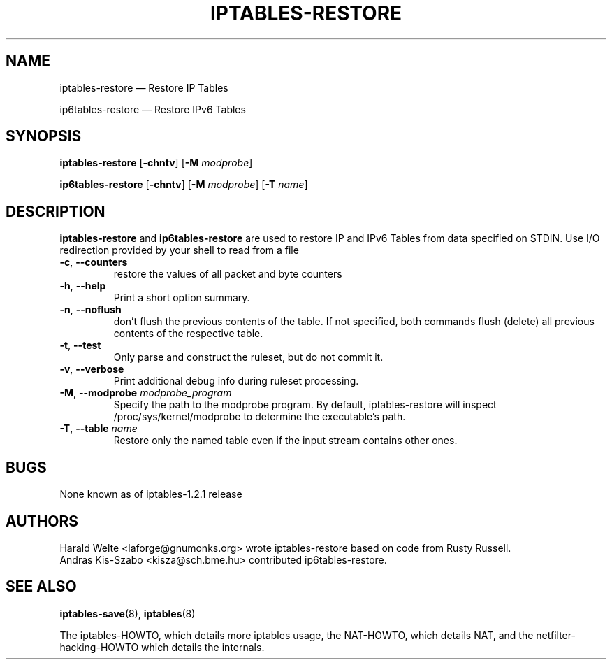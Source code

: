 .TH IPTABLES-RESTORE 8 "" "iptables 1.4.20" "iptables 1.4.20"
.\"
.\" Man page written by Harald Welte <laforge@gnumonks.org>
.\" It is based on the iptables man page.
.\"
.\"	This program is free software; you can redistribute it and/or modify
.\"	it under the terms of the GNU General Public License as published by
.\"	the Free Software Foundation; either version 2 of the License, or
.\"	(at your option) any later version.
.\"
.\"	This program is distributed in the hope that it will be useful,
.\"	but WITHOUT ANY WARRANTY; without even the implied warranty of
.\"	MERCHANTABILITY or FITNESS FOR A PARTICULAR PURPOSE.  See the
.\"	GNU General Public License for more details.
.\"
.\"	You should have received a copy of the GNU General Public License
.\"	along with this program; if not, write to the Free Software
.\"	Foundation, Inc., 675 Mass Ave, Cambridge, MA 02139, USA.
.\"
.\"
.SH NAME
iptables-restore \(em Restore IP Tables
.P
ip6tables-restore \(em Restore IPv6 Tables
.SH SYNOPSIS
\fBiptables\-restore\fP [\fB\-chntv\fP] [\fB\-M\fP \fImodprobe\fP]
.P
\fBip6tables\-restore\fP [\fB\-chntv\fP] [\fB\-M\fP \fImodprobe\fP]
[\fB\-T\fP \fIname\fP]
.SH DESCRIPTION
.PP
.B iptables-restore
and
.B ip6tables-restore
are used to restore IP and IPv6 Tables from data specified on STDIN. Use
I/O redirection provided by your shell to read from a file
.TP
\fB\-c\fR, \fB\-\-counters\fR
restore the values of all packet and byte counters
.TP
\fB\-h\fP, \fB\-\-help\fP
Print a short option summary.
.TP
\fB\-n\fR, \fB\-\-noflush\fR
don't flush the previous contents of the table. If not specified,
both commands flush (delete) all previous contents of the respective table.
.TP
\fB\-t\fP, \fB\-\-test\fP
Only parse and construct the ruleset, but do not commit it.
.TP
\fB\-v\fP, \fB\-\-verbose\fP
Print additional debug info during ruleset processing.
.TP
\fB\-M\fP, \fB\-\-modprobe\fP \fImodprobe_program\fP
Specify the path to the modprobe program. By default, iptables-restore will
inspect /proc/sys/kernel/modprobe to determine the executable's path.
.TP
\fB\-T\fP, \fB\-\-table\fP \fIname\fP
Restore only the named table even if the input stream contains other ones.
.SH BUGS
None known as of iptables-1.2.1 release
.SH AUTHORS
Harald Welte <laforge@gnumonks.org> wrote iptables-restore based on code
from Rusty Russell.
.br
Andras Kis-Szabo <kisza@sch.bme.hu> contributed ip6tables-restore.
.SH SEE ALSO
\fBiptables\-save\fP(8), \fBiptables\fP(8)
.PP
The iptables-HOWTO, which details more iptables usage, the NAT-HOWTO,
which details NAT, and the netfilter-hacking-HOWTO which details the
internals.
